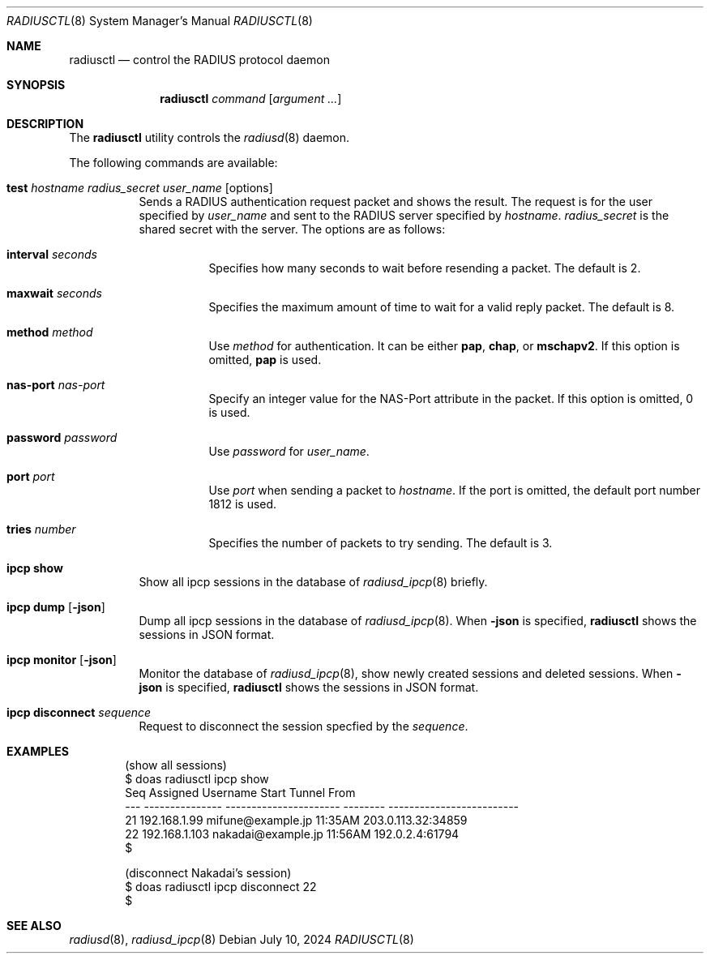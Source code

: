 .\"	$OpenBSD: radiusctl.8,v 1.7 2024/07/10 05:41:34 jmc Exp $
.\"
.\" Copyright (c) YASUOKA Masahiko <yasuoka@yasuoka.net>
.\"
.\" Permission to use, copy, modify, and distribute this software for any
.\" purpose with or without fee is hereby granted, provided that the above
.\" copyright notice and this permission notice appear in all copies.
.\"
.\" THE SOFTWARE IS PROVIDED "AS IS" AND THE AUTHOR DISCLAIMS ALL WARRANTIES
.\" WITH REGARD TO THIS SOFTWARE INCLUDING ALL IMPLIED WARRANTIES OF
.\" MERCHANTABILITY AND FITNESS. IN NO EVENT SHALL THE AUTHOR BE LIABLE FOR
.\" ANY SPECIAL, DIRECT, INDIRECT, OR CONSEQUENTIAL DAMAGES OR ANY DAMAGES
.\" WHATSOEVER RESULTING FROM LOSS OF USE, DATA OR PROFITS, WHETHER IN AN
.\" ACTION OF CONTRACT, NEGLIGENCE OR OTHER TORTIOUS ACTION, ARISING OUT OF
.\" OR IN CONNECTION WITH THE USE OR PERFORMANCE OF THIS SOFTWARE.
.\"
.\"
.Dd $Mdocdate: July 10 2024 $
.Dt RADIUSCTL 8
.Os
.Sh NAME
.Nm radiusctl
.Nd control the RADIUS protocol daemon
.Sh SYNOPSIS
.Nm
.Ar command
.Op Ar argument ...
.Sh DESCRIPTION
The
.Nm
utility controls the
.Xr radiusd 8
daemon.
.Pp
The following commands are available:
.Bl -tag -width Ds
.It Xo
.Cm test
.Ar hostname
.Ar radius_secret
.Ar user_name
.Op options
.Xc
Sends a RADIUS authentication request packet and shows the result.
The request is for the user specified by
.Ar user_name
and sent to the RADIUS server specified by
.Ar hostname .
.Ar radius_secret
is the shared secret with the server.
The options are as follows:
.Bl -tag -width Ds
.It Cm interval Ar seconds
Specifies how many seconds to wait before resending a packet.
The default is 2.
.It Cm maxwait Ar seconds
Specifies the maximum amount of time to wait for a valid reply packet.
The default is 8.
.It Cm method Ar method
Use
.Ar method
for authentication.
It can be either
.Cm pap ,
.Cm chap ,
or
.Cm mschapv2 .
If this option is omitted,
.Cm pap
is used.
.It Cm nas-port Ar nas-port
Specify an integer value for the NAS-Port attribute in the packet.
If this option is omitted, 0 is used.
.It Cm password Ar password
Use
.Ar password
for
.Ar user_name .
.It Cm port Ar port
Use
.Ar port
when sending a packet to
.Ar hostname .
If the port is omitted,
the default port number 1812 is used.
.It Cm tries Ar number
Specifies the number of packets to try sending.
The default is 3.
.El
.It Cm ipcp show
Show all ipcp sessions in the database of
.Xr radiusd_ipcp 8
briefly.
.It Cm ipcp dump Op Cm -json
Dump all ipcp sessions in the database of
.Xr radiusd_ipcp 8 .
When
.Cm -json
is specified,
.Nm
shows the sessions in JSON format.
.It Cm ipcp monitor Op Cm -json
Monitor the database of
.Xr radiusd_ipcp 8 ,
show newly created sessions and deleted sessions.
When
.Cm -json
is specified,
.Nm
shows the sessions in JSON format.
.It Cm ipcp disconnect Ar sequence
Request to disconnect the session specfied by the
.Ar sequence .
.El
.Sh EXAMPLES
.Bd -literal -offset indent
(show all sessions)
$ doas radiusctl ipcp show
Seq Assigned        Username               Start    Tunnel From
--- --------------- ---------------------- -------- -------------------------
 21 192.168.1.99    mifune@example.jp      11:35AM  203.0.113.32:34859
 22 192.168.1.103   nakadai@example.jp     11:56AM  192.0.2.4:61794
$

(disconnect Nakadai's session)
$ doas radiusctl ipcp disconnect 22
$
.Ed
.Sh SEE ALSO
.Xr radiusd 8 ,
.Xr radiusd_ipcp 8
